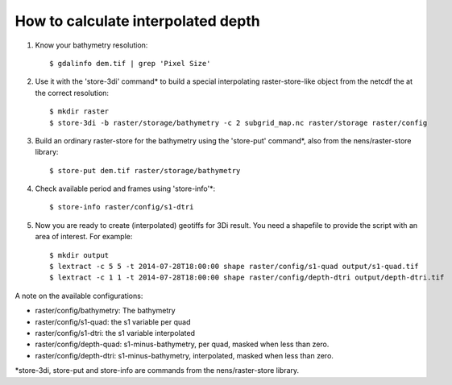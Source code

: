 How to calculate interpolated depth
===================================

1. Know your bathymetry resolution::

    $ gdalinfo dem.tif | grep 'Pixel Size'

2. Use it with the 'store-3di' command* to build a special interpolating
   raster-store-like object from the netcdf the at the correct resolution::

    $ mkdir raster
    $ store-3di -b raster/storage/bathymetry -c 2 subgrid_map.nc raster/storage raster/config

3. Build an ordinary raster-store for the bathymetry using the 'store-put'
   command*, also from the nens/raster-store library::

    $ store-put dem.tif raster/storage/bathymetry

4. Check available period and frames using 'store-info'*::

    $ store-info raster/config/s1-dtri

5. Now you are ready to create (interpolated) geotiffs for 3Di
   result. You need a shapefile to provide the script with an area of
   interest. For example::

    $ mkdir output
    $ lextract -c 5 5 -t 2014-07-28T18:00:00 shape raster/config/s1-quad output/s1-quad.tif
    $ lextract -c 1 1 -t 2014-07-28T18:00:00 shape raster/config/depth-dtri output/depth-dtri.tif

A note on the available configurations:

- raster/config/bathymetry: The bathymetry
- raster/config/s1-quad:    the s1 variable per quad
- raster/config/s1-dtri:    the s1 variable interpolated
- raster/config/depth-quad: s1-minus-bathymetry, per quad, masked when less than zero.
- raster/config/depth-dtri: s1-minus-bathymetry, interpolated, masked when less than zero.

*store-3di, store-put and store-info are commands from the nens/raster-store library.
